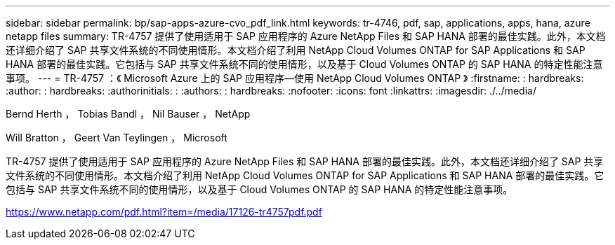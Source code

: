 ---
sidebar: sidebar 
permalink: bp/sap-apps-azure-cvo_pdf_link.html 
keywords: tr-4746, pdf, sap, applications, apps, hana, azure netapp files 
summary: TR-4757 提供了使用适用于 SAP 应用程序的 Azure NetApp Files 和 SAP HANA 部署的最佳实践。此外，本文档还详细介绍了 SAP 共享文件系统的不同使用情形。本文档介绍了利用 NetApp Cloud Volumes ONTAP for SAP Applications 和 SAP HANA 部署的最佳实践。它包括与 SAP 共享文件系统不同的使用情形，以及基于 Cloud Volumes ONTAP 的 SAP HANA 的特定性能注意事项。 
---
= TR-4757 ：《 Microsoft Azure 上的 SAP 应用程序—使用 NetApp Cloud Volumes ONTAP 》
:firstname: : hardbreaks:
:author: : hardbreaks:
:authorinitials: :
:authors: : hardbreaks:
:nofooter: 
:icons: font
:linkattrs: 
:imagesdir: ./../media/


Bernd Herth ， Tobias Bandl ， Nil Bauser ， NetApp

Will Bratton ， Geert Van Teylingen ， Microsoft

TR-4757 提供了使用适用于 SAP 应用程序的 Azure NetApp Files 和 SAP HANA 部署的最佳实践。此外，本文档还详细介绍了 SAP 共享文件系统的不同使用情形。本文档介绍了利用 NetApp Cloud Volumes ONTAP for SAP Applications 和 SAP HANA 部署的最佳实践。它包括与 SAP 共享文件系统不同的使用情形，以及基于 Cloud Volumes ONTAP 的 SAP HANA 的特定性能注意事项。

link:https://www.netapp.com/pdf.html?item=/media/17126-tr4757pdf.pdf["https://www.netapp.com/pdf.html?item=/media/17126-tr4757pdf.pdf"]
